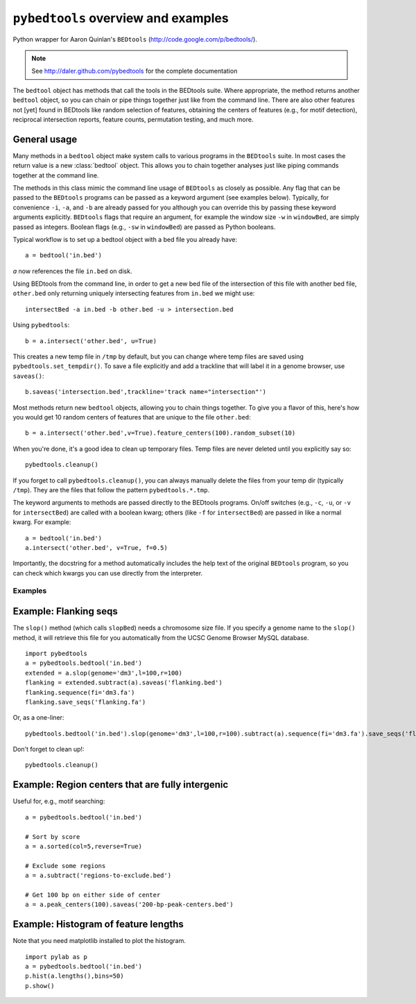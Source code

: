 ``pybedtools`` overview and examples
====================================

Python wrapper for Aaron Quinlan's ``BEDtools`` (http://code.google.com/p/bedtools/).

.. note::
   
    See http://daler.github.com/pybedtools for the complete documentation

The ``bedtool`` object has methods that call the tools in the BEDtools suite.
Where appropriate, the method returns another ``bedtool`` object, so you can
chain or pipe things together just like from the command line.  There are also
other features not [yet] found in BEDtools like random selection of features,
obtaining the centers of features (e.g., for motif detection), reciprocal
intersection reports, feature counts, permutation testing, and much more.


General usage
-------------

Many methods in a ``bedtool`` object make system calls to various
programs in the ``BEDtools`` suite.  In most cases the return value is a
new :class:`bedtool` object.  This allows you to chain together analyses
just like piping commands together at the command line.

The methods in this class mimic the command line usage of ``BEDtools`` as
closely as possible.  Any flag that can be passed to the ``BEDtools``
programs can be passed as a keyword argument (see examples below).
Typically, for convenience ``-i``, ``-a``, and ``-b`` are already passed
for you although you can override this by passing these keyword arguments
explicitly. ``BEDtools`` flags that require an argument, for example the
window size ``-w`` in ``windowBed``, are simply passed as integers.
Boolean flags (e.g., ``-sw`` in ``windowBed``) are passed as Python
booleans.

Typical workflow is to set up a bedtool object with a bed file you already have::

    a = bedtool('in.bed')
    
`a` now references the file ``in.bed`` on disk.  

Using BEDtools from the command line, in order to get a new bed file of the
intersection of this file with another bed file, ``other.bed`` only
returning uniquely intersecting features from ``in.bed``  we might use::

    intersectBed -a in.bed -b other.bed -u > intersection.bed

Using ``pybedtools``::

    b = a.intersect('other.bed', u=True)

This creates a new temp file in ``/tmp`` by default, but you can change where
temp files are saved using ``pybedtools.set_tempdir()``.  To save a file
explicitly and add a trackline that will label it in a genome browser, use ``saveas()``::
    
    b.saveas('intersection.bed',trackline='track name="intersection"')


Most methods return new ``bedtool`` objects, allowing you to chain things together.  To give you 
a flavor of this, here's how you would get 10 random centers of features that are unique to the file
``other.bed``::

    b = a.intersect('other.bed',v=True).feature_centers(100).random_subset(10)
 
When you're done, it's a good idea to clean up temporary files.  Temp files
are never deleted until you explicitly say so::

    pybedtools.cleanup()

If you forget to call ``pybedtools.cleanup()``, you can always manually delete
the files from your temp dir (typically ``/tmp``).  They are the files that
follow the pattern ``pybedtools.*.tmp``.


The keyword arguments to methods are passed directly to the BEDtools
programs.  On/off switches (e.g., ``-c``, ``-u``, or ``-v`` for ``intersectBed``) are
called with a boolean kwarg; others (like ``-f`` for ``intersectBed``) are
passed in like a normal kwarg.  For example::

    a = bedtool('in.bed')
    a.intersect('other.bed', v=True, f=0.5)

Importantly, the docstring for a method automatically includes the help text of
the original ``BEDtools`` program, so you can check which kwargs you can use
directly from the interpreter.

Examples
~~~~~~~~

Example: Flanking seqs
----------------------
The ``slop()`` method (which calls ``slopBed``) needs a chromosome size
file.  If you specify a genome name to the ``slop()`` method, it will
retrieve this file for you automatically from the UCSC Genome Browser MySQL
database.

::
    
    import pybedtools
    a = pybedtools.bedtool('in.bed')
    extended = a.slop(genome='dm3',l=100,r=100)
    flanking = extended.subtract(a).saveas('flanking.bed')
    flanking.sequence(fi='dm3.fa')
    flanking.save_seqs('flanking.fa')


Or, as a one-liner::

    pybedtools.bedtool('in.bed').slop(genome='dm3',l=100,r=100).subtract(a).sequence(fi='dm3.fa').save_seqs('flanking.fa')

Don't forget to clean up!::

    pybedtools.cleanup()

Example: Region centers that are fully intergenic
--------------------------------------------------
Useful for, e.g., motif searching::
    
    a = pybedtools.bedtool('in.bed')
    
    # Sort by score
    a = a.sorted(col=5,reverse=True)

    # Exclude some regions
    a = a.subtract('regions-to-exclude.bed')

    # Get 100 bp on either side of center
    a = a.peak_centers(100).saveas('200-bp-peak-centers.bed')


Example: Histogram of feature lengths
-------------------------------------
Note that you need matplotlib installed to plot the histogram.

::

    import pylab as p
    a = pybedtools.bedtool('in.bed')
    p.hist(a.lengths(),bins=50)
    p.show()

